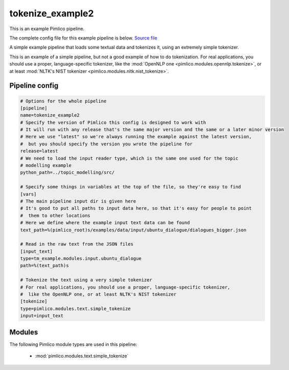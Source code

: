 .. _example-pipeline-tokenize-example2:

tokenize\_example2
~~~~~~~~~~~~~~~~~~



This is an example Pimlico pipeline.

The complete config file for this example pipeline is below. `Source file <https://github.com/markgw/pimlico/blob/master/examples/simple/tokenize2.conf>`_

A simple example pipeline that loads some textual data and tokenizes it,
using an extremely simple tokenizer.

This is an example of a simple pipeline, but not a good example of how to
do tokenization.
For real applications, you should use a proper, language-specific tokenizer,
like the :mod:`OpenNLP one <pimlico.modules.opennlp.tokenize>`,
or at least :mod:`NLTK's NIST tokenizer <pimlico.modules.nltk.nist_tokenize>`.

Pipeline config
===============

.. code-block:: ini
   
   # Options for the whole pipeline
   [pipeline]
   name=tokenize_example2
   # Specify the version of Pimlico this config is designed to work with
   # It will run with any release that's the same major version and the same or a later minor version
   # Here we use "latest" so we're always running the example against the latest version,
   #  but you should specify the version you wrote the pipeline for
   release=latest
   # We need to load the input reader type, which is the same one used for the topic
   # modelling example
   python_path=../topic_modelling/src/
   
   # Specify some things in variables at the top of the file, so they're easy to find
   [vars]
   # The main pipeline input dir is given here
   # It's good to put all paths to input data here, so that it's easy for people to point
   #  them to other locations
   # Here we define where the example input text data can be found
   text_path=%(pimlico_root)s/examples/data/input/ubuntu_dialogue/dialogues_bigger.json
   
   # Read in the raw text from the JSON files
   [input_text]
   type=tm_example.modules.input.ubuntu_dialogue
   path=%(text_path)s
   
   # Tokenize the text using a very simple tokenizer
   # For real applications, you should use a proper, language-specific tokenizer,
   #  like the OpenNLP one, or at least NLTK's NIST tokenizer
   [tokenize]
   type=pimlico.modules.text.simple_tokenize
   input=input_text

Modules
=======


The following Pimlico module types are used in this pipeline:

 * :mod:`pimlico.modules.text.simple_tokenize`
    

